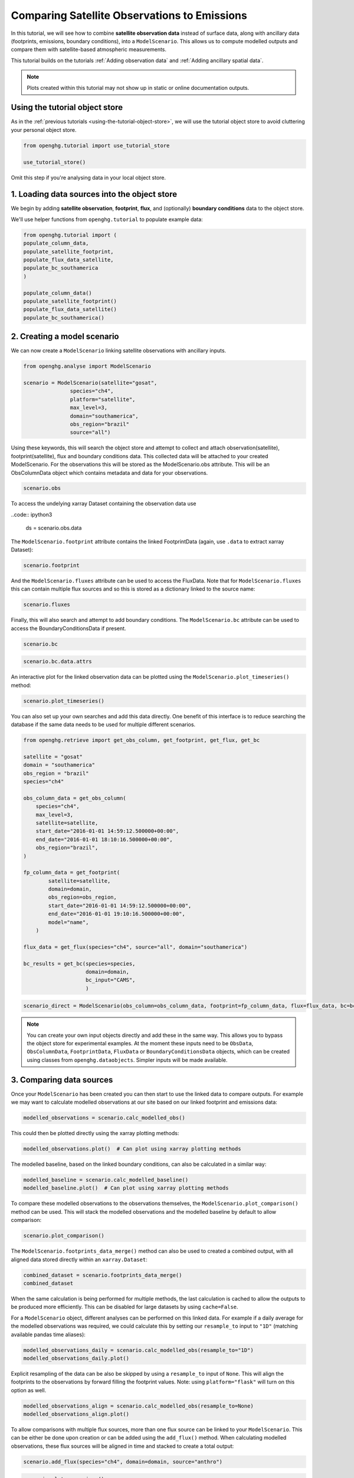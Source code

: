 Comparing Satellite Observations to Emissions
=============================================

In this tutorial, we will see how to combine **satellite observation data**
instead of surface data, along with ancillary data (footprints, emissions, boundary conditions),
into a ``ModelScenario``. This allows us to compute modelled outputs and compare them with satellite-based atmospheric measurements.

This tutorial builds on the tutorials :ref:`Adding observation data`
and :ref:`Adding ancillary spatial data`.

.. note::
   Plots created within this tutorial may not show up in static or online documentation outputs.

Using the tutorial object store
-------------------------------

As in the :ref:`previous tutorials <using-the-tutorial-object-store>`, we will use the
tutorial object store to avoid cluttering your personal object store.

.. code:: ipython3

    from openghg.tutorial import use_tutorial_store

    use_tutorial_store()

Omit this step if you're analysing data in your local object store.

1. Loading data sources into the object store
---------------------------------------------

We begin by adding **satellite observation**, **footprint**, **flux**, and (optionally)
**boundary conditions** data to the object store.

We'll use helper functions from ``openghg.tutorial`` to populate example data:

.. code:: ipython3

    from openghg.tutorial import (
    populate_column_data,
    populate_satellite_footprint,
    populate_flux_data_satellite,
    populate_bc_southamerica
    )

    populate_column_data()
    populate_satellite_footprint()
    populate_flux_data_satellite()
    populate_bc_southamerica()


2. Creating a model scenario
----------------------------

We can now create a ``ModelScenario`` linking satellite observations with ancillary inputs.

.. code:: ipython3

    from openghg.analyse import ModelScenario

    scenario = ModelScenario(satellite="gosat",
                   species="ch4",
                   platform="satellite",
                   max_level=3,
                   domain="southamerica",
                   obs_region="brazil"
                   source="all")

Using these keywords, this will search the object store and attempt to collect and attach observation(satellite), footprint(satellite), flux and boundary conditions data. This collected data will be attached to your created ModelScenario. For the observations this will be stored as the ModelScenario.obs attribute. This will be an ObsColumnData object which contains metadata and data for your observations.

.. code:: ipython3

    scenario.obs

To access the undelying xarray Dataset containing the observation data use

..code:: ipython3

    ds = scenario.obs.data

The ``ModelScenario.footprint`` attribute contains the linked
FootprintData (again, use ``.data`` to extract xarray Dataset):

.. code:: ipython3

    scenario.footprint

And the ``ModelScenario.fluxes`` attribute can be used to access the
FluxData. Note that for ``ModelScenario.fluxes`` this can contain
multiple flux sources and so this is stored as a dictionary linked to
the source name:

.. code:: ipython3

    scenario.fluxes

Finally, this will also search and attempt to add boundary conditions.
The ``ModelScenario.bc`` attribute can be used to access the
BoundaryConditionsData if present.

.. code:: ipython3

    scenario.bc

.. code:: ipython3

    scenario.bc.data.attrs

An interactive plot for the linked observation data can be plotted using
the ``ModelScenario.plot_timeseries()`` method:

.. code:: ipython3

    scenario.plot_timeseries()

You can also set up your own searches and add this data directly.
One benefit of this interface is to reduce searching the database if the
same data needs to be used for multiple different scenarios.

.. code:: ipython3

    from openghg.retrieve import get_obs_column, get_footprint, get_flux, get_bc

    satellite = "gosat"
    domain = "southamerica"
    obs_region = "brazil"
    species="ch4"

    obs_column_data = get_obs_column(
        species="ch4",
        max_level=3,
        satellite=satellite,
        start_date="2016-01-01 14:59:12.500000+00:00",
        end_date="2016-01-01 18:10:16.500000+00:00",
        obs_region="brazil",
    )

    fp_column_data = get_footprint(
            satellite=satellite,
            domain=domain,
            obs_region=obs_region,
            start_date="2016-01-01 14:59:12.500000+00:00",
            end_date="2016-01-01 19:10:16.500000+00:00",
            model="name",
        )

    flux_data = get_flux(species="ch4", source="all", domain="southamerica")

    bc_results = get_bc(species=species,
                        domain=domain,
                        bc_input="CAMS",
                        )

.. code:: ipython3

    scenario_direct = ModelScenario(obs_column=obs_column_data, footprint=fp_column_data, flux=flux_data, bc=bc_results, platform="satellite", max_level=3)

.. note::

   You can create your own input objects directly and add these in the
   same way. This allows you to bypass the object store for experimental
   examples. At the moment these inputs need to be ``ObsData``, ``ObsColumnData``, ``FootprintData``, ``FluxData`` or ``BoundaryConditionsData`` objects,
   which can be created using classes from ``openghg.dataobjects``.
   Simpler inputs will be made available.


3. Comparing data sources
-------------------------

Once your ``ModelScenario`` has been created you can then start to use
the linked data to compare outputs. For example we may want to calculate
modelled observations at our site based on our linked footprint and
emissions data:

.. code:: ipython3

    modelled_observations = scenario.calc_modelled_obs()

This could then be plotted directly using the xarray plotting methods:

.. code:: ipython3

    modelled_observations.plot()  # Can plot using xarray plotting methods

The modelled baseline, based on the linked boundary conditions, can also
be calculated in a similar way:

.. code:: ipython3

    modelled_baseline = scenario.calc_modelled_baseline()
    modelled_baseline.plot()  # Can plot using xarray plotting methods

To compare these modelled observations to the observations
themselves, the ``ModelScenario.plot_comparison()`` method can be used.
This will stack the modelled observations and the modelled baseline by
default to allow comparison:

.. code:: ipython3

    scenario.plot_comparison()

The ``ModelScenario.footprints_data_merge()`` method can also be used to
created a combined output, with all aligned data stored directly within
an ``xarray.Dataset``:

.. code:: ipython3

    combined_dataset = scenario.footprints_data_merge()
    combined_dataset

When the same calculation is being performed for multiple methods, the
last calculation is cached to allow the outputs to be produced more
efficiently. This can be disabled for large datasets by using
``cache=False``.

For a ``ModelScenario`` object, different analyses can be performed on
this linked data. For example if a daily average for the modelled
observations was required, we could calculate this by setting our
``resample_to`` input to ``"1D"`` (matching available pandas time
aliases):

.. code:: ipython3

    modelled_observations_daily = scenario.calc_modelled_obs(resample_to="1D")
    modelled_observations_daily.plot()

Explicit resampling of the data can be also be skipped by using a ``resample_to`` input
of ``None``. This will align the footprints to the observations by forward filling the
footprint values. Note: using ``platform="flask"`` will turn on this option as well.

.. code:: ipython3

    modelled_observations_align = scenario.calc_modelled_obs(resample_to=None)
    modelled_observations_align.plot()

To allow comparisons with multiple flux sources, more than one flux
source can be linked to your ``ModelScenario``. This can be either be
done upon creation or can be added using the ``add_flux()`` method. When
calculating modelled observations, these flux sources will be aligned in
time and stacked to create a total output:

.. code:: ipython3

    scenario.add_flux(species="ch4", domain=domain, source="anthro")

.. code:: ipython3

    scenario.plot_comparison()

Output for individual sources can also be created by specifying the
``sources`` as an input:

.. code:: ipython3

    # Included recalculate option to ensure this is updated from cached data.
    modelled_obs_anthro = scenario.calc_modelled_obs(sources="anthro", recalculate=True)
    modelled_obs_anthro.plot()

*Plotting functions to be added for 2D / 3D data*

4. Cleanup
----------

If you're finished with the data in this tutorial you can cleanup the
tutorial object store using the ``clear_tutorial_store`` function.

.. code:: ipython3

    from openghg.tutorial import clear_tutorial_store

.. code:: ipython3

    clear_tutorial_store()
